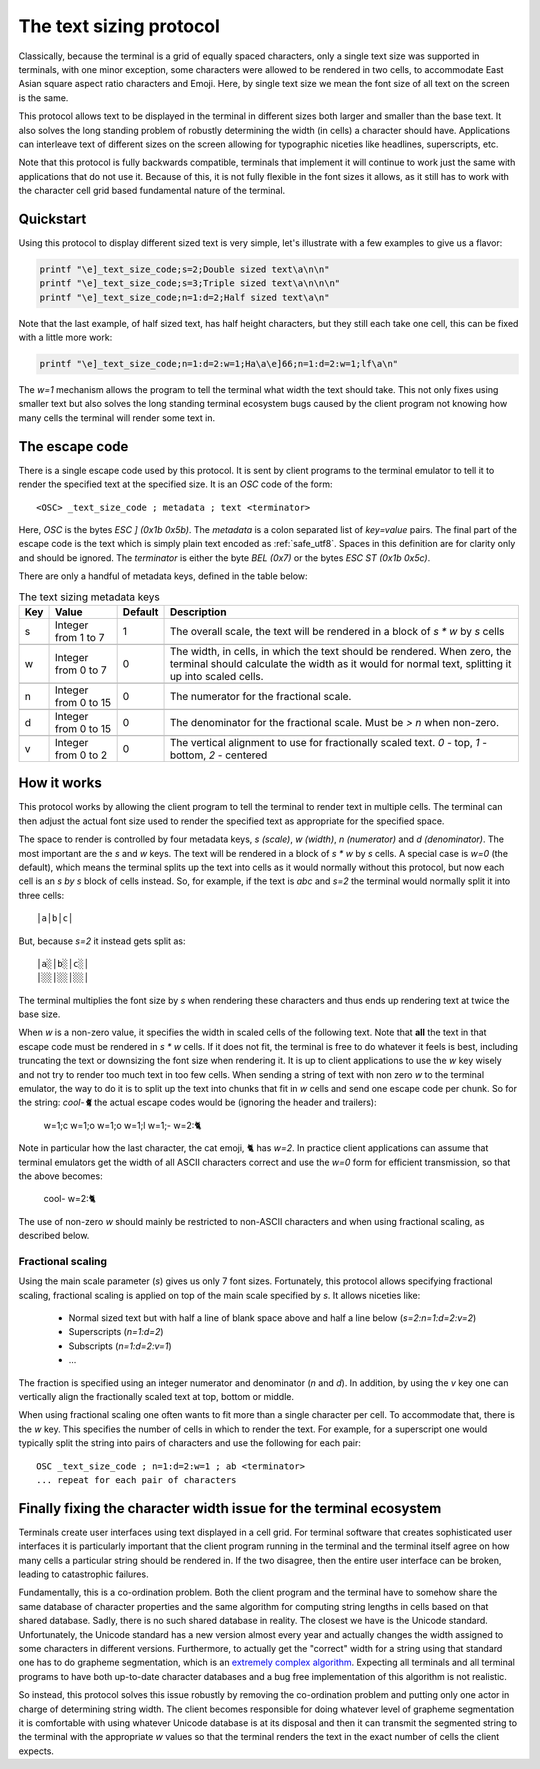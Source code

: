 The text sizing protocol
==============================================

Classically, because the terminal is a grid of equally spaced characters, only
a single text size was supported in terminals, with one minor exception, some
characters were allowed to be rendered in two cells, to accommodate East Asian
square aspect ratio characters and Emoji. Here, by single text size we mean the
font size of all text on the screen is the same.

This protocol allows text to be displayed in the terminal in different sizes
both larger and smaller than the base text. It also solves the long standing
problem of robustly determining the width (in cells) a character should have.
Applications can interleave text of different sizes on the screen allowing for
typographic niceties like headlines, superscripts, etc.

Note that this protocol is fully backwards compatible, terminals that implement
it will continue to work just the same with applications that do not use it.
Because of this, it is not fully flexible in the font sizes it allows, as it
still has to work with the character cell grid based fundamental nature of the
terminal.

Quickstart
--------------

Using this protocol to display different sized text is very simple, let's
illustrate with a few examples to give us a flavor:

.. code-block:: sh

   printf "\e]_text_size_code;s=2;Double sized text\a\n\n"
   printf "\e]_text_size_code;s=3;Triple sized text\a\n\n\n"
   printf "\e]_text_size_code;n=1:d=2;Half sized text\a\n"

Note that the last example, of half sized text, has half height characters, but
they still each take one cell, this can be fixed with a little more work:

.. code-block:: sh

   printf "\e]_text_size_code;n=1:d=2:w=1;Ha\a\e]66;n=1:d=2:w=1;lf\a\n"

The `w=1` mechanism allows the program to tell the terminal what width the text
should take. This not only fixes using smaller text but also solves the long
standing terminal ecosystem bugs caused by the client program not knowing how
many cells the terminal will render some text in.


The escape code
-----------------

There is a single escape code used by this protocol. It is sent by client
programs to the terminal emulator to tell it to render the specified text
at the specified size. It is an `OSC` code of the form::

    <OSC> _text_size_code ; metadata ; text <terminator>

Here, `OSC` is the bytes `ESC ] (0x1b 0x5b)`. The `metadata` is a colon
separated list of `key=value` pairs. The final part of the escape code is the
text which is simply plain text encoded as :ref:`safe_utf8`. Spaces in this
definition are for clarity only and should be ignored. The `terminator` is
either the byte `BEL (0x7)` or the bytes `ESC ST (0x1b 0x5c)`.

There are only a handful of metadata keys, defined in the table below:


.. csv-table:: The text sizing metadata keys
   :header: "Key", "Value", "Default", "Description"

    "s", "Integer from 1 to 7",  "1", "The overall scale, the text will be rendered in a block of `s * w` by `s` cells"

    "w", "Integer from 0 to 7",  "0", "The width, in cells, in which the text should be rendered. When zero, the terminal should calculate the width as it would for normal text, splitting it up into scaled cells."

    "n", "Integer from 0 to 15", "0", "The numerator for the fractional scale."

    "d", "Integer from 0 to 15", "0", "The denominator for the fractional scale. Must be `> n` when non-zero."

    "v", "Integer from 0 to 2",  "0", "The vertical alignment to use for fractionally scaled text. `0` - top, `1` - bottom, `2` - centered"


How it works
------------------

This protocol works by allowing the client program to tell the terminal to
render text in multiple cells. The terminal can then adjust the actual font
size used to render the specified text as appropriate for the specified space.

The space to render is controlled by four metadata keys, `s (scale)`, `w (width)`, `n (numerator)`
and `d (denominator)`. The most important are the `s` and `w` keys. The text
will be rendered in a block of `s * w` by `s` cells. A special case is `w=0`
(the default), which means the terminal splits up the text into cells as it
would normally without this protocol, but now each cell is an `s by s` block of
cells instead. So, for example, if the text is `abc` and `s=2` the terminal would normally
split it into three cells::

    │a│b│c│

But, because `s=2` it instead gets split as::

    │a░│b░│c░│
    │░░│░░│░░│

The terminal multiplies the font size by `s` when rendering these
characters and thus ends up rendering text at twice the base size.

When `w` is a non-zero value, it specifies the width in scaled cells of the
following text. Note that **all** the text in that escape code must be rendered
in `s * w` cells. If it does not fit, the terminal is free to do whatever it
feels is best, including truncating the text or downsizing the font size when
rendering it. It is up to client applications to use the `w` key wisely and not
try to render too much text in too few cells. When sending a string of text
with non zero `w` to the terminal emulator, the way to do it is to split up the
text into chunks that fit in `w` cells and send one escape code per chunk. So
for the string: `cool-🐈` the actual escape codes would be (ignoring the header
and trailers):

   w=1;c w=1;o w=1;o w=1;l w=1;- w=2:🐈

Note in particular how the last character, the cat emoji, 🐈 has `w=2`.
In practice client applications can assume that terminal emulators get the
width of all ASCII characters correct and use the `w=0` form for efficient
transmission, so that the above becomes:

   cool- w=2:🐈

The use of non-zero `w` should mainly be restricted to non-ASCII characters and
when using fractional scaling, as described below.

Fractional scaling
^^^^^^^^^^^^^^^^^^^^^^^

Using the main scale parameter (`s`) gives us only 7 font sizes. Fortunately,
this protocol allows specifying fractional scaling, fractional scaling is
applied on top of the main scale specified by `s`. It allows niceties like:

  * Normal sized text but with half a line of blank space above and half a line below (`s=2:n=1:d=2:v=2`)
  * Superscripts (`n=1:d=2`)
  * Subscripts (`n=1:d=2:v=1`)
  * ...

The fraction is specified using an integer numerator and denominator (`n` and
`d`). In addition, by using the `v` key one can vertically align the
fractionally scaled text at top, bottom or middle.

When using fractional scaling one often wants to fit more than a single
character per cell. To accommodate that, there is the `w` key. This specifies
the number of cells in which to render the text. For example, for a superscript
one would typically split the string into pairs of characters and use the
following for each pair::

    OSC _text_size_code ; n=1:d=2:w=1 ; ab <terminator>
    ... repeat for each pair of characters


Finally fixing the character width issue for the terminal ecosystem
---------------------------------------------------------------------

Terminals create user interfaces using text displayed in a cell grid. For
terminal software that creates sophisticated user interfaces it is particularly
important that the client program running in the terminal and the terminal
itself agree on how many cells a particular string should be rendered in. If
the two disagree, then the entire user interface can be broken, leading to
catastrophic failures.

Fundamentally, this is a co-ordination problem. Both the client program and the
terminal have to somehow share the same database of character properties and
the same algorithm for computing string lengths in cells based on that shared
database. Sadly, there is no such shared database in reality. The closest we
have is the Unicode standard. Unfortunately, the Unicode standard has a new
version almost every year and actually changes the width assigned to some
characters in different versions. Furthermore, to actually get the "correct"
width for a string using that standard one has to do grapheme segmentation,
which is an `extremely complex algorithm
<https://www.unicode.org/reports/tr29/#Grapheme_Cluster_Boundaries>`__.
Expecting all terminals and all terminal programs to have both up-to-date
character databases and a bug free implementation of this algorithm is not
realistic.

So instead, this protocol solves this issue robustly by removing the
co-ordination problem and putting only one actor in charge of determining
string width. The client becomes responsible for doing whatever level of
grapheme segmentation it is comfortable with using whatever Unicode database is
at its disposal and then it can transmit the segmented string to the terminal
with the appropriate `w` values so that the terminal renders the text in the
exact number of cells the client expects.
